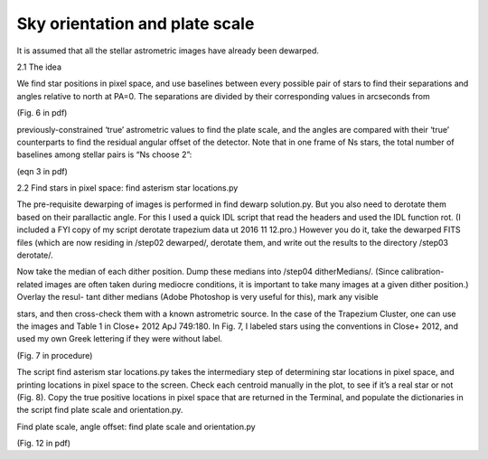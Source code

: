 Sky orientation and plate scale
=================
It is assumed that all the stellar astrometric images have already
been dewarped.

2.1 The idea

We find star positions in pixel space, and use baselines between every possible pair of stars to find their separations and angles relative to north at PA=0. The separations are divided by their corresponding values in arcseconds from

(Fig. 6 in pdf)

previously-constrained ‘true’ astrometric values to find the plate
scale, and the angles are compared with their ‘true’ counterparts to
find the residual angular offset of the detector. Note that in one
frame of Ns stars, the total number of baselines among stellar pairs
is “Ns choose 2”:

(eqn 3 in pdf)

2.2 Find stars in pixel space: find asterism star locations.py

The pre-requisite dewarping of images is performed in find dewarp
solution.py. But you also need to derotate them based on their
parallactic angle. For this I used a quick IDL script that read the
headers and used the IDL function rot. (I included a FYI copy of my
script derotate trapezium data ut 2016 11 12.pro.) However you do it,
take the dewarped FITS files (which are now residing in /step02
dewarped/, derotate them, and write out the results to the
directory /step03 derotate/.

Now take the median of each dither position. Dump these medians into /step04 ditherMedians/. (Since calibration-related images are often taken during mediocre conditions, it
is important to take many images at a given dither position.) Overlay the resul-
tant dither medians (Adobe Photoshop is very useful for this), mark any visible

stars, and then cross-check them with a known astrometric source. In
the case of the Trapezium Cluster, one can use the images and Table 1
in Close+ 2012 ApJ 749:180. In Fig. 7, I labeled stars using the
conventions in Close+ 2012, and used my own Greek lettering if they
were without label.

(Fig. 7 in procedure)

The script find asterism star locations.py takes the intermediary step of
determining star locations in pixel space, and printing locations in pixel space to
the screen. Check each centroid manually in the plot, to see if it’s a real star or
not (Fig. 8). Copy the true positive locations in pixel space that are returned in
the Terminal, and populate the dictionaries in the script find plate
scale and orientation.py.

Find plate scale, angle offset: find plate scale and orientation.py

(Fig. 12 in pdf)
